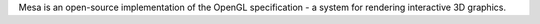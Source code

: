 Mesa is an open-source implementation of the OpenGL specification -
a system for rendering interactive 3D graphics.

